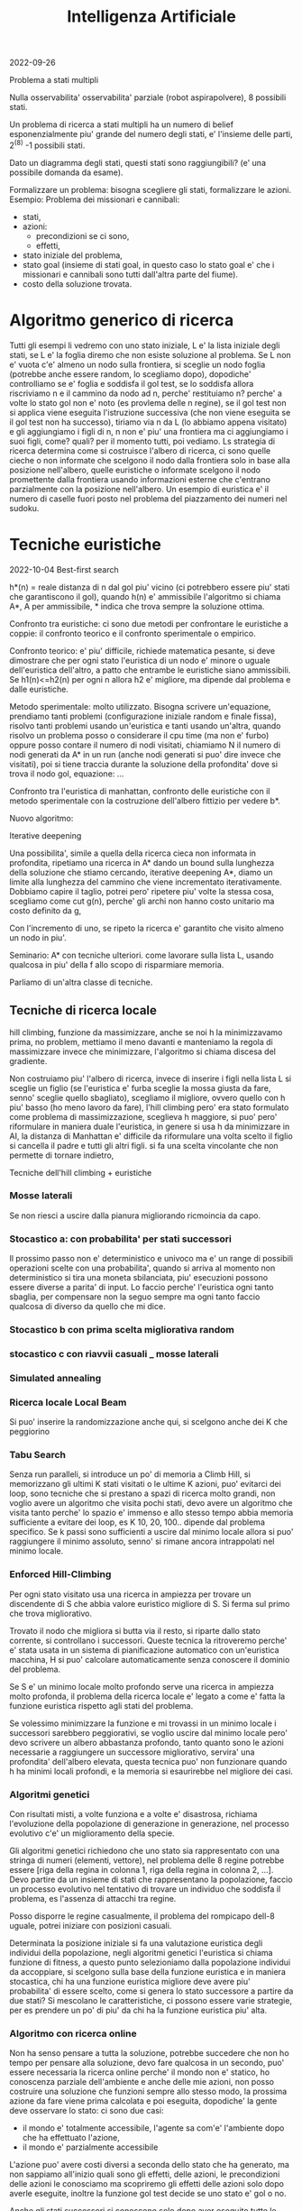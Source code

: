 
#+title: Intelligenza Artificiale

2022-09-26

Problema a stati multipli

Nulla osservabilita'
osservabilita' parziale (robot aspirapolvere), 8
possibili stati.

Un problema di ricerca a stati multipli ha un numero di belief
esponenzialmente piu' grande del numero degli stati, e'
l'insieme delle parti, 2^(8) -1 possibili stati.

Dato un diagramma degli stati, questi stati sono raggiungibili? (e'
una possibile domanda da esame).

Formalizzare un problema:
bisogna scegliere gli stati, formalizzare le azioni.
Esempio:
Problema dei missionari e cannibali:
- stati,
- azioni:
  - precondizioni se ci sono,
  - effetti,
- stato iniziale del problema,
- stato goal (insieme di stati goal,
  in questo caso lo stato goal e' che i
  missionari e cannibali sono tutti dall'altra
  parte del fiume).
- costo della soluzione trovata.


* Algoritmo generico di ricerca

Tutti gli esempi li vedremo con uno stato
iniziale,
L e' la lista iniziale degli stati,
se L e' la foglia diremo che non
esiste soluzione al problema.
Se L non e' vuota c'e' almeno
un nodo sulla frontiera, si sceglie
un nodo foglia (potrebbe anche essere random,
lo scegliamo dopo), dopodiche' controlliamo
se e' foglia e soddisfa il gol test,
se lo soddisfa allora riscriviamo n e
il cammino da nodo ad n,
perche' restituiamo n? perche' a volte
lo stato gol non e' noto (es provlema
delle n regine),
se il gol test non si applica viene eseguita
l'istruzione successiva (che non viene eseguita
se il gol test non ha successo),
tiriamo via n da L (lo abbiamo appena visitato)
e gli aggiungiamo i figli di n, n non e'
piu' una frontiera ma ci aggiungiamo i suoi figli,
come? quali? per il momento tutti, poi vediamo.
Ls strategia di ricerca determina come si costruisce
l'albero di ricerca, ci sono quelle
cieche o non informate che scelgono il nodo
dalla frontiera solo in base alla posizione nell'albero,
quelle euristiche o informate scelgono il nodo promettente
dalla frontiera usando informazioni esterne che c'entrano
parzialmente con la posizione nell'albero.
Un esempio di euristica e' il numero
di caselle fuori posto nel problema del piazzamento
dei numeri nel sudoku.

* Tecniche euristiche

2022-10-04
Best-first search

h*(n) = reale distanza di n dal gol piu' vicino (ci potrebbero
essere piu' stati che garantiscono il gol),
quando h(n) e' ammissibile l'algoritmo si chiama A*,
A per ammissibile, * indica che trova sempre la soluzione ottima.


Confronto tra euristiche:
ci sono due metodi per confrontare le euristiche a coppie:
il confronto teorico e il confronto sperimentale o empirico.

Confronto teorico: e' piu' difficile, richiede matematica pesante,
si deve dimostrare che per ogni stato l'euristica di un nodo
e' minore o uguale dell'euristica dell'altro, a patto
che entrambe le euristiche siano ammissibili.
Se h1(n)<=h2(n) per ogni n allora h2 e' migliore,
ma dipende dal problema e dalle euristiche.

Metodo sperimentale: molto utilizzato.
Bisogna scrivere un'equazione,
prendiamo tanti problemi (configurazione
iniziale random e finale fissa), risolvo tanti problemi
usando un'euristica e tanti usando un'altra,
quando risolvo un problema posso o considerare il cpu time
(ma non e' furbo) oppure posso contare il numero di nodi visitati,
chiamiamo N il numero di nodi generati da A* in un run (anche nodi
generati si puo' dire invece che visitati), poi si tiene traccia
durante la soluzione della profondita' dove si trova il nodo gol,
equazione: ...

Confronto tra l'euristica di manhattan,
confronto delle euristiche con il metodo sperimentale con la
costruzione dell'albero fittizio per vedere b*.

Nuovo algoritmo:

Iterative deepening

Una possibilita', simile a quella della ricerca cieca non informata
in profondita, ripetiamo una ricerca in A* dando un bound sulla
lunghezza della soluzione che stiamo cercando,
iterative deepening A*,
diamo un limite alla lunghezza del cammino che viene
incrementato iterativamente.
Dobbiamo capire il taglio,
potrei pero' ripetere piu' volte la stessa cosa,
scegliamo come cut g(n), perche' gli archi
non hanno costo unitario ma costo definito da g,

Con l'incremento di uno, se ripeto la ricerca e' garantito
che visito almeno un nodo in piu'.

Seminario: A* con tecniche ulteriori.
come lavorare sulla lista L, usando qualcosa in piu' della f
allo scopo di risparmiare memoria.

Parliamo di un'altra classe di tecniche.

** Tecniche di ricerca locale

hill climbing, funzione da massimizzare,
anche se noi h la minimizzavamo prima,
no problem, mettiamo il meno davanti e manteniamo
la regola di massimizzare invece che minimizzare,
l'algoritmo si chiama discesa del gradiente.

Non costruiamo piu' l'albero di ricerca,
invece di inserire i figli nella lista L si
sceglie un figlio (se l'euristica e' furba
sceglie la mossa giusta da fare, senno' sceglie
quello sbagliato),
scegliamo il migliore,
ovvero quello con h piu' basso (ho meno
lavoro da fare),
l'hill climbing pero' era stato formulato
come problema di massimizzazione,
sceglieva h maggiore,
si puo' pero' riformulare in maniera
duale l'euristica,
in genere si usa h da minimizzare in AI,
la distanza di Manhattan e' difficile da riformulare
una volta scelto il figlio si cancella il padre e tutti gli altri figli.
si fa una scelta vincolante che non permette di tornare indietro,

Tecniche dell'hill climbing + euristiche

*** Mosse laterali
Se non riesci a uscire dalla pianura migliorando ricmoincia da capo.

*** Stocastico a: con probabilita' per stati successori
Il prossimo passo non e' deterministico e univoco
ma e' un range di possibili operazioni
scelte con una probabilita',
quando si arriva al momento non deterministico si tira
una moneta sbilanciata, piu' esecuzioni possono essere
diverse a parita' di input.
Lo faccio perche' l'euristica ogni tanto sbaglia,
per compensare non la seguo sempre ma ogni tanto
faccio qualcosa di diverso da quello che mi dice.
 
*** Stocastico b con prima scelta migliorativa random


*** stocastico c con riavvii casuali _ mosse laterali


*** Simulated annealing


*** Ricerca locale Local Beam

Si puo' inserire la randomizzazione anche qui,
si scelgono anche
dei K che peggiorino

*** Tabu Search

Senza run paralleli, si introduce un po' di memoria
a Climb Hill, si memorizzano gli ultimi K stati
visitati o le ultime K azioni,
puo' evitarci dei loop,
sono tecniche che si prestano a spazi
di ricerca molto grandi, non voglio
avere un algoritmo che visita pochi stati,
devo avere un algoritmo che visita tanto
perche' lo spazio e' immenso e allo
stesso tempo abbia memoria sufficiente a
evitare dei loop, es K 10, 20, 100..
dipende dal problema specifico.
Se k passi sono sufficienti a uscire
dal minimo locale allora si puo' raggiungere il
minimo assoluto, senno' si rimane ancora
intrappolati nel minimo locale.

*** Enforced Hill-Climbing
Per ogni stato visitato usa una ricerca
in ampiezza per trovare un discendente
di S che abbia valore euristico
migliore di S.
Si ferma sul primo che trova migliorativo.

Trovato il nodo che migliora si butta via il resto,
si riparte dallo stato corrente, si controllano i successori.
Queste tecnica la ritroveremo perche' e' stata usata in un
sistema di pianificazione automatico con un'euristica macchina,
H si puo' calcolare automaticamente senza conoscere
il dominio del problema.

Se S e' un minimo locale molto profondo
serve una ricerca in ampiezza molto profonda,
il problema della ricerca locale e' legato
a come e' fatta la funzione euristica rispetto
agli stati del problema.

Se volessimo minimizzare la funzione
e mi trovassi in un minimo locale
i successori sarebbero peggiorativi,
se voglio uscire dal minimo locale
pero' devo scrivere un albero abbastanza
profondo, tanto quanto sono le azioni
necessarie a raggiungere un successore
migliorativo,
servira' una profondita' dell'albero elevata,
questa tecnica puo' non funzionare quando h
ha minimi locali profondi, e la memoria
si esaurirebbe nel migliore dei casi.

*** Algoritmi genetici
Con risultati misti, a volte funziona
e a volte e' disastrosa, richiama l'evoluzione
della popolazione di generazione in generazione,
nel processo evolutivo c'e' un miglioramento della specie.

Gli algoritmi genetici richiedono che uno stato
sia rappresentato con una stringa di numeri (elementi,
vettore),
nel problema delle 8 regine potrebbe essere
[riga della regina in colonna 1, riga della regina in colonna 2, ...].
Devo partire da un insieme di stati che rappresentano la popolazione,
faccio un processo evolutivo nel tentativo di trovare
un individuo che soddisfa il problema,
es l'assenza di attacchi tra regine.

Posso disporre le regine casualmente,
il problema del rompicapo dell-8 uguale, potrei iniziare con
posizioni casuali.

Determinata la posizione iniziale si fa una valutazione
euristica degli individui della popolazione,
negli algoritmi genetici l'euristica si chiama
funzione di fitness,
a questo punto selezioniamo dalla popolazione individui da accoppiare,
si scelgono sulla base della funzione euristica e in maniera stocastica,
chi ha una funzione euristica migliore deve avere piu' probabilita' di
essere scelto,
come si genera lo stato successore a partire da due stati?
Si mescolano le caratteristiche,
ci possono essere varie strategie, per es prendere un po' di piu' da chi
ha la funzione euristica piu' alta.

*** Algoritmo con ricerca online

Non ha senso pensare a tutta la soluzione,
potrebbe succedere che non ho tempo per pensare alla soluzione,
devo fare qualcosa in un secondo,
puo' essere necessaria la ricerca online
perche' il mondo non e' statico,
ho conoscenza parziale dell'ambiente e anche
delle mie azioni,
non posso costruire una soluzione che funzioni
sempre allo stesso modo,
la prossima azione da fare viene prima
calcolata e poi eseguita,
dopodiche' la gente deve osservare lo stato:
ci sono due casi:
- il mondo e' totalmente accessibile,
  l'agente sa com'e' l'ambiente dopo che
  ha effettuato l'azione,
- il mondo e' parzialmente accessibile

L'azione puo' avere costi diversi a seconda
dello stato che ha generato,
ma non sappiamo all'inizio quali sono gli effetti,
delle azioni,
le precondizioni delle azioni le conosciamo
ma scopriremo gli effetti delle azioni solo
dopo averle eseguite,
inoltre la funzione gol test decide se uno stato
e' gol o no.

Anche gli stati successori si conoscono solo
dopo aver eseguito tutte le azioni applicabili
nello stato, c'e' dell'apprendimento,
scopriro' come e' fatto il diagramma degli stati,
non lo so a priori.
Pero' ho la totale osservabilita', imparero' gli
effetti dell'azione, so sempre dove sono andato
a finire dopo aver compiuto l'azione.
Dopo aver eseguito l'azione imparo il suo costo e
il suo effetto.

La ricerca in ampiezza non puo' essere resa online
La ricerca in profondita' puo' essere
resa online perche' la ricerca avviene di pari
passo con la valutazione,
posso spostarmi in uno stato e man mano che
scendo eseguo anche l'azione che mi fa scendere,
l'unico problema e' quando
arrivo in fondo, ovvero trovo un vicolo cieco,
quindi quando arrivo in fondo?
Devo aver inserito una regola, l'azione
che fa tornare indietro,
l'azione di reverse che riporta al padre,
una volta tornato al padre posso chiedermi
se ha altri figli,

2022-10-11

Algoritmi di ricerca online,
concetto di backtracking,
vuol dire tornare indietro in un punto della ricerca,
quando siamo arrivati a un nodo senza successori si fa
backtracking,
oppure quando uno stato e' nella closed list
e si evita di rivisitarlo,

** Ricerca in profondita' online

result e' inizialmente vuoto e rappresenta
gli effetti delle azioni,
inizialmente l'algoritmo non sa nulla,

unexplored e' una tabella
che lista per ogni stato quali sono le
azioni che non si sono ancora provate
ad applicare,
unbacktracked: tiene traccia di tutti
i possibili punti di ritorno della ricerca,

ad ogni run abbiamo mmeoria dell'ultimo stato (precedente),
l'ultima azione eseguita (+ le tre variabili globali,
result, unexplored e unbacktracked).

Pseudocodice:
le azioni disponibili in uno stato sono statiche,
si sanno sin dall'inizio e non cambiano,
se s=0 allora s==s',
aggiungo s alla lista degli unbacktracked quando
da s mi sposto a s',
se e' la prima volta che entro in s' ho la lista
di tutte le azioni da eseugire,
se invece ci ero gia' passato
la lista unexplored[] potrebbe non essere
vuota perche' ho gia' provato qualcosa,
quindi prendo un'azione (la prima) disponibile
in unbacktracked (la prima perche' facciamo ricerca in
profondita') e aggiorno lo stato vecchio che non sara'
piu' s ma s', lo stato corrente in cui sono,
return a fa eseguire a,
nel caso in cui non abbiamo piu' azioni da esplorare
vediamo se c'e' un punto indietro che abbia una strada
aperta (potrebbe anche non esserci, per es. se il problema non
ha soluzione), se non c'e' ritorno fallimento,

es pg 69
terza iterazione
S = B
S; = C
unexp[C] = (03)
unback[C] = (B)
Q = 03
unexp[C] = ()

S' NON e' un nuovo stato

S = C
S'= A
non tocco unexplored
unexplored[A] e' vuoto
unback[A] e' vuoto?
unbac[A] = C

e' un algoritmo corretto e completo,
e' un algoritmo che sa fermarsi e riconoscere
che non c'e' soluzione pur essendo
a parziale conoscenza,
ma con l'assunzione che abbia totale osservabilita',
inoltre ha una complessita' limitata, infatti
ogni arco viene visitato al piu' due volte,
il numero di chiamate resta polinomiale,
le azioni di reverse sono necessarie,
quindi gli archi devono essere bidirezinoali,
ci sono anche altri algoritmi online senza
questa assunziuone ma potrebbero non trovare la soluzione.

actions[] contiene solo le azioni normali,
non quelle di reverse o backtracking


** Random walk

ricerca locale online,

in ciascun nodo ho una possibilita' per progredire
e due per regredire,
da questo diagramma si evince che se mi muovo
in modo casuale ho una doppia probabilita'
di peggiorare rispetto a quella di migliorare,


pg. 73,
Conosciamo h(s) della funzione euristica,
conosciamo i valori euristici per ogni stato,
inizialmente siamo a meta' della catena bidirezionale,

** LRTA*-Agent

Ripetendo l'algoritmo tante volte si riesce
a trovare la soluzione ottima ma non la prima
volta, la funzione euristica h viene
aggiornata ogni volta,


* Constraint Satisfaction Problems

** Map-coloring

Gli stati che soddisfano il gol test si chiamano soluzioni,
non siamo interessati ai passi per raggiungere la
soluzione ma a trovare una soluzione,
vogliamo trovare uno stato che soddisfi il gol test.

Il csp, nel caso di vincoli binari, puo' essere
modellizzato con un grafo.
La Tazmania non ha vincoli, non e' collegata a niente,
la semantica degli archi puo' significare diverse
cose a seconda del problema,
qui significano un vincolo della diversita' dei colori,

ad occhio si vede (slide 6) che il grafo
non e' connesso, posso decomporre il problema
in sottoproblemi uno diverso dall'altro,
riducendo la complessita' del problema originale.

Nel sudoku ci sono 9^{81} stati possibili,
i vincoli sono quelli del problema:

i vincoli binari sono preferiti.
Per ogni riga: $\frac{9^2-9}{2}=36$ vincoli,
il numero totale di vincoli e' (36*9*3),
il grafo e' sparso perche' il numero degli archi sarebbe
$\frac{81^{2}-81}{2}=3240$, molti di piu'.

Nel problema delle 8 regine
ci sono 8^8 possibili configurazioni,
i vincoli sono $\frac{8^2-8}{2}=28$ e tutti uguali,
anche il problema delle regine e' formalizzato come
un CSP.

** Backtracking search

Un valore viene assegnato solo se non e' in conflitto
con gli altri a differenza di prima,
il gol test si applica in modo incrementale.

Per ogni valore x in X deve esistere un valore y nel
dominio della variabile y,
se non e' vero x viene tolto dal dominio di X.


** Arc consistency

20221018


n -> numero di variabili
d -> cardinalita' del numero delle variabili

In input c'e' il csp, ogni variabile ha il suo dominio,
inizialmente mettiamo tutti gli archi del csp,
nel grafo c'e' un arco per ogni coppia di variabili,
gli archi sono bidirezionali,
se c'e' un vincolo di diversita' tra x e y
dovremo mettere (x,y) e (y,x) nella coda,
la coda viene processata finche' diventa vuota,
poi prendo il primo elemento e forzo la consistenza
tra le due variabili selezionate,
forzare la consistenza si fa con la funzione RM-INCONSISTENT-VALUES(X_i, X_j),
poi faccio il controllo della proprieta' di consistenza,
se non c'e' vincolo tra la coppia allora il check e'
automaticamente soddisfatto,
se ho modificato il dominio di x_i potrebbe esserci
un'altra variabile x_j per cui non vale il vincolo
di consistenza,
devo inserire tutte le coppie per fare nuovamente il check.

Esempio:
x_i -> x_j

nel fare il controllo modifico il dominio di x_i,
quindi prendo tutte le x_k nel vicinato di x_i,
[x_k1, x_k2, x_k3..] che hanno un vincolo con x_i,
potrei anche metterle tutte ma sprecherei risorse,
metto solo quelle nel neighborood,
Neighbor[x_i],
si inseriscono tutte nella coda perche'
ora che x_i e' cambiato il controllo fatto
prima potrebbe non essere piu' valido,
prima dicevamo che in x_i c'era almeno un
valore nel dominio che era != da x_j,
es x_i = {3,9},
x_k1 = {3,7},
se tolgo il 9 x_k1 e x_i non soddisfano piu'
il vincolo di diversita'.

L'algoritmo termina?
Tolgo ma aggiungo anche elementi nella coda, magari
non si svuota mai...
in realta' si svuota perche' le coppie sono finite
e la stessa coppia puo' entrare nella coda un numero
finito di volte,
al massimo tante quante posso cambiare il dominio
della variabile (che ogni volta che cambia puo'
diventare piu' piccolo ma mai piu' grande),
le coppie del vicinato rientrano nella queue
un numero massimo pari alla cardinalita' dei domini.

L'algoritmo termina perche' una coppia entra in queue
al massimo d volte (d=max numero di elementi in una variabile),

Costo: O(n^2d^3),

all'interno del while eseguiamo un d^2,
dobbiamo contare le coppie dei nodi che entrano
nella queue nel caso peggiore,
inizialmente le coppie sono n^2-n, O(n^2),
per ogni ciclo devo eseguire un algoritmo che costa
d^2,
O(n^2)*O(d^2),
la stessa coppia puo' rientrare nella queue al massimo
d volte,
quindi n^2*d*d^2,

si pou' fare pruning dei valori,
e' una forma di inferenza potente nell'algoritmo di
backtracking.
Nel fare l'arc consistency i valori possono essere
eliminati.

** Backtracking with inference

Viene chiamato il backtrack (ricorsivo) e controlliamo
alla fine della ricorsione se l'assegnamento e' completo,
il check di consistenza dei vincoli e' fatto man mano
che assegno valori alle variabili,
prendo una variabile (the most constraining variable)
e provo tutti i possibili valori, correntemente nel dominio,
se il valore e' consistente con l'assegnamneto allora
incremento l'assegnamento col nuovo assegnamento a var,
dopodiche' applico l'arc consistency,
la applico al csp modificato,
alcune variabili hanno valore fisso,
il csp e' dinamico,
altre variabili potrebbero avere
un dominio ristretto,
se non c'e' fallimento aggiungo alle inferenze
che ho fatto faccio un assegnamento nullo,
dopodiche' faccio backtracking sulle variabili
che rimangono da assegnare,
es. esercizio dei sudoku,
abbiamo valori settati inizialmente,

3-consistenza = path-consistenza,
eliminare le coppie che non soddisfano la
proprieta', per rendere il vincolo piu'
restrittivo,

il problema alla lavagna e' arc consistente
ma non path consistente (no alla coppia 2,2, perche'
2<=2<2 non e' vero.

La ricerca locale per i CSP
non e' completa, non puo' accorgersi
di aver considerato tutto e di poter
terminare la ricerca,
non si ha la garanzia di aver
visitato tutto,
si parte invece che da un assegnamento
vuoto come nel backtracking, da un assegnamento
aleatorio e si controlla se e' una soluzione,
se non lo e' si inserisce una perturbazione
con un numero limitato di possibilita',
si prende una variabile scelta in modo casuale
ma tra quelle che hanno valore corrente in conflitto
con quello di qualche altra variabile,
se il csp non e' una soluzione c'e' almeno un conflitto,
dopodiche' si vede come cambiare valore,
es euristica del min conflict,
si sceglie un valore che porta a ridurre il numero
di constraints violati,
oppure invece che minimizzare i conflitti si
massimizzano gli assegnamenti leciti.
Se stiamo massimizzando la nostra euristica: hill climbing,
altrimenti gradient descent.

* Seminario su $A^{\star}$

Se h e' ammissibile allora troviamo l'ottima,
ma potrebbe anche essere troppo costoso trovare l'ottimo,
allora puo' essere tollerabile trovare sol subottime, implementiamo
quindi h non ammissibile.
Ci sono soluzioni subottime con limiti, non troppo distanti
dall'ottimo, con un bound (es al massimo 3 volte peggio
dell'ottimo),
Vediamo tecniche che vanno in contro a questa esigenza.

- any solution: una sol qualsiasi
  senza garanzia sulla qualita;,
  greedy best first search (guardano solo
  h),

- bounded subottimal search: voglio
  trovare una sol : il costo e' minore di b*sol_ottima,
  se b=1 cerco l'ottimo,
  una sol e' b-ammissibile se soddisfa
  tale ugualianza,

- bounded cost search, trovare
  una sol tale che cost<=C,


** BSS - FOCAL Search

Ci si focalizza su certi elementi della open list (frontiera),
la focal list e' fatta da un sottoinsieme della open list,
devo avere una euristica h ammissibile,
(es. numero di caselle malposte, manhattan),
viene mantenuta la lista di sottoinsiemi (focal),
in cui metto gli elementi tali che $f(n) (=g(n)(=h(n)) <= \mbox{ il miglior nodo}$,
quando prendo un nodo dalla lista L non prendo piu' il nodo migliore in base
a L ma mi concentro solo sugli elementi in FOCAL, perche' contiene gli elementi
che soddisfano il requisito che voglio (quello di <=).

(Pearl - Heuristic search),
si sceglie il nodo, lo si toglie sia dalla focal sia dalla L,
se best soddisfa il gol test lo ritorno,
se f_min e' cresciuto allora fix_local,
siccome la open cambia la L, puo' anche cambiare il valore
minimo di f dei nodi nella open list,
se ho 10 nodi puo' essere che il nodo minore sia 5,
dopodiche' potrebbe diventare 4,
se cambia il valore di f_min, se e' cresciuto, allora
aggiorna il contenuto della focal list,
perche' tiene tutti i nodi che hanno f <= b*f_min,
$f(n) \leq Bf_{{min}$,
se decresce non modifico perche' non devo aggiungere
niente,
i neighbors sono i successori di best,
li aggiungo alla open list, se soddisfano
il requisito <= li aggiorno anche alla focal,
quando prelevo un nodo da espandere
lo prendo da focal e non da open,
in questo modo riesco a dimostrare che
trovo una soluzione subottima ma bounded con
il vincolo di B desiderato,

** BSS Weighted A^\star
Se w = 1 e h ammissibile troveremo la sol ottima,
g_n e' il miglior cammino conosciuto per raggiungere
n,
w tipicamente non e' < 0 ma e' >=1,
se w=1 siamo in a*,
se w > 1 abbiamo un regime diverso,
diventa stra dominante il secondo termine,
greedy best first search,
per i w non troppo grandi non trovo
la soluzione ottima perche'
se w e' 1.2 potrebbe essere che 1.2 * h non sia
piu' ammissibile,
potrei raggiungere un gol non ottimo,
pero' sto dando piu' peso all'h,
e se e' progettata bene mi aiuta a trovare
un nodo gol,
mi sto dimenticando di g (quanto mi occorre
per arrivare a quel nodo li'),
si puo' dimostrare che c'e' corrispondenza
tra weighted e focal, perche' w a* e' un
caso speciale della focal, permette di trovare
soluzioni w-ammissibili (B=w),
sono di costo peggiorativo non piu' di w le soluzioni trovate.

(Vediamo anche metodi per combinare piu' euristiche)

BSS e' una best first search con
f(n) = g(n)+W*h(n),
costo per arrivare dalla radice a n + euristica (ammissibile
o non) pesata (W),
se h e' ammissibile con W=1 abbiamo A*,
se e' > 1 l'euristica complessibile
potrebbe non essere ammissibile,
se W e' molto grande la componente g non ha
piu' nessun ruolo (viene mangiata),
quindi con W grande e' la greedy best first search,
guarda in avanti senza ricordarsi del costo gia' speso.

FOCAL: soluzioni b ammissibili,
si possono trovare soluzioni W ammissibili con BSS,
W -> costo della soluzione ottima.

** BSS Explicit estimation search (ESS),
bounded subottimal search,
trova soluzioni che hanno la garanzia di un bound
peggiorativo rispetto all'ottimo, ma non la soluzione ottima,
in questo framework c'e' l'ESS, un'altra tecnica (come FOCAL e l'altra),
abbiamo 3 euristiche da specificare:
- euristica ammissibile h, vogliamo sia ammissibile,
  chiamata cost-to-go, 
- $\hat{A}$, cost-to-go NON ammissibile, piu' aggressiva, meno
  cautelativa, osa di piu', cerca di avvicinarsi di piu'
  e potrebbe anche sbagliare,
  potrebbe essere non il numero delle azioni (azioni non unitarie),
  
- distance-to-go, anche questa non ammissibile,
  conta quante azioni servono per arrivare al gol,
  a differenza del precedente, (es. costo delle azioni
  per arrivare al gol, 5+7+9, sono 3 azioni,
  la dtg conta il 3, la ctg conta 5+7+9).

h(n) e' l'unica ammissibile per forza.

Scegliamo con una combinazione di possibilita' come
combinarle nell'algoritmo,
f, \hat{f}, d (elemento greedy, guarda in avanti, conta le azioni
per arrivare al nodo gol piu' vicino),
durante la ricerca si tiene traccia dei nodi importanti:
nella lista L valutiamo i nodi in base \hat{f} e \hat{d},
la seconda non la fa A*, la terza dice "considera tutti
i nodi nella lista open tali per cui \hat{f}(n) deve essere
<= b*\hat{f}(best_f)",
per tutti i peggiorativi al massimo b rispetto a fhat considera
quello piu' vicino al gol,
ad ogni espansione di nodo viene scelto dalla lista open
il nodo migliore secondo questo criterio:
se il meglio rispetto a fhat (non ammissibile) e' <= b*f(best)
allora scegli questo,
considero il miglior nodo che verrebbe preso da A* (prima euristica),
moltiplico il valore scelto da A* per b, se il miglior
nodo seguendo l'euristica non amm e' <= b*valore scelto da A*
allora scelgo quello con l'euristica cattiva (fhat), altrimenti
scelgo quello che avrebbe scelto A* (prima euristica, f),
prima si considera la terza euristica e se non va
scelgo il secondo criterio e lo confronto con quello che farebbe
A*,
in ultima istanza fai quello che farebbe A*,
A* garantisce l'ottimo ma ci mette tanto tempo,
le altre euristiche ci portano a un gol piu' velocemente
perche' usano euristiche piu' cattive,
con la disuguaglianza rimaniamo dentro al bound,

**BCS - Potential search,
abbiamo in input un costo C, espande i nodi
secondo la probabilita' che questi siano parte
di un piano avente costo <= C,
mi confronto con C quando sono nel nodo n,
uso la formula $u(n)=\frac{C-g(n)}{h(n)}$,
a parita' di eutistica (g<=c, tutti nodi
con costo inferiore a c),
(sin dall'inizio diciamo che c'e' una soluzione con costo C,
adesso pero' la devi trovare),
h(n) e' un'euristica,
a parita' di euristica scegliamo il nodo con g(n) piu'
piccolo e a parita di g(n) scegliamo quello con euristica
minima,
guidiamo la ricerca tenendo conto di C e privilegiando
i nodi rispetto alla funzione potenziale.
C e' dato in input ma puo' anche essere calcolato
dinamicamente considerando il nodo con l'f piu'
basso in quel momento, al posto di C che e' il nodo
della soluzione mettiamo b*f_min,
in questo modo usiamo una dynamic potential search,
quale sia meglio dipende dal problema.

L'anytime search la saltiamo, facciamo solo la definizione.
Gli algoritmi anytime producono iterativamente
soluzioni una dopo l'altra, una prodotta e'
in genere meglio delle precedenti,
sono soluzioni diverse,
si guarda non tanto la qualita' ma la diversita',
come si fa?
Versione ovvia: continuare la ricerca,
quando trovo una sol con un' h non ammissibile
allora (sol non ottima) aspetto che arrivi un'altra
soluzione, la lista L conterra' altri nodi
e vado avanti con la ricerca,
termino quando L e' vuota,
quando trovo la prima sol quella mi da'
un bound sulla qualita' della soluzione,
vado avanti e se trovo una sol con costo migliore
la fornisco in output altrimenti se ne trovo
una a costo 99 la do',
non so mai se la sol che do e' ottima ma
l'ultima che do' in output (non l'ultima trovata)
sara' migliore della precedente,
garantisce l'ottimo anche se h e' inammissibile
ma devo esplorare tutto l'albero di ricerca.
Ci sono tecniche di search che man mano trovano
una sol modificano l'euristica (non proseguono
come prima) ma cambiano l'euristica affinche'
la ricerca non porti a sol di cattiva qualita',
repairing search,
poi c'e' la restarting search,
ogni volta riparto da capo modificando il problema
per assicurarmi di non trovare soluzioni
di qualita' peggiore.

Facciamo la tecnica per la gestione delle stime (soft-bound),
l'ultima,
supponiamo di avere una stima di quanto costa
la sol, intuitivamente e ' ragionevole perche'
anche nei preventivi per organizzare un viaggio
uno si fa' un'idea di quanto spendera',
ma e' solo una stima,
supponiamo di avere un bound soft,
si possono prendere problemi
come il rompicapo dell'8 risolti,
un algoritmo di machine learning
puo' imparare a stimare i costi,
i passi per risolvere un problema di ricerca,
supponiamo di avere il bound,
possiamo usarlo per aiutare la ricerca?
iniziamo con bfs, una ricerca chiamata
hsearch non ammissibile, una h ammissibile e C,
usiamo la versione di algoritmo del W A*,
la funzione euristica di WA* tiene conto sia
di g che ti C e h_search..
questo h_bound (l'euristica che inventiamo),
e' definita prendendo l'euristica non ammissibile
e la moltiplichiamo per un fattore moltiplicativo
formato da c diviso (il conto che farebbe A*, h_delta(n)),
h_search non e' ammissibile,
viene modificata aumentandola o decrementandola in base al fattore,
se siamo molto sotto C la frazione diventa piu' grande,
se siamo sopra C stiamo andando oltre e h_search viene
penalizzata dalla frazione che diventa piu' piccola,
se i nodi hanno la componente molto minore
di c sono penalizzati,
voglio trovare la sol che costa C,
non perderti sui nodi che hanno la f troppo bassa,
perche' li sotto non c'e' la soluzione, i nodi >= C
sono piu' probabili da trovarci la soluzione se si parte
da li',
succede che se C che adotto come stima,
se il budget e' alto e posso usare tanti soldi e' piu' facile
trovare la soluzione,
se C e' vicino a quello ottimo rischiamo
di seguire troppo A* e fare troppa fatica,
se invece C non e' vicino all'ottimo
sara' piu' facile da trovare,
andrebbe un po' esagerato il costo C
se il nostro obiettivo e' trovare una sol (non
per forza la migliore),
cosi' la scelta viene nuovamente modulata
cercando di spegnere gradualmente il fattore
che moltiplica h_search,
lo facciamo con un esponente (1-p_rate)
che diventera' 1 quando il p_rate diventera' 1,
confrontiamo il n di nodi espandi dalla ricerca
con il numero di nodi espansi tali che g(n)+h(n) e' superiore
a c,
quando questo numero tende a 1 stiamo facendo troppa ricerca visitando nodi
che sono soluzioni piu' costose di c,
se g(n)+h_delta>c vuol dire che attraverso n
trovero' una sol piu' grande di c (perche' h_delta e' ammissibile),
se sono gia' molto avanti con la ricerca
e ho esplorato molti nodi oltre a c allora i due numeri
tendono a essere uguali (rapporto -> 1),
l'obiettivo e' velocizzare la ricerca,
voglio arrivare il prima possibile a una soluzione,
concentrandomi su nodi vicini a c (inutile
spendere tempo su percorsi piu' brevi, voglio
andare dove c'e' la sol a costo c, senza tentare
di risparmiare perdendo tempo).


* Test intermedio

Rimane tutto uguale a parte il seminario.
Potrebbero esserci domande sulla definizione
dei vari agenti,
semplici, stato e mondo, con gol e utilita',
gli ambienti in cui opera, deterministici,
con osservabilita' parziale.. diagramma degli
stati che diventa diagramma dei belief.

1 Es del robot aspirapolvere,
problemi con contingenze,
effetti non deterministici,
es che quando aspiro in una locazione
pulita potrebbe far cadere dello sporco,
se sono in uno stato che non ha sporco
non devo aspirare o potrei sporcare,

2 descrivere la complessita' computazionale
dell'algoritmo a approfondimento iterativo,
complessita' temporale,

Evitare cicli:
nella lista open n1 e n2 sono lo stato,
dentro ci deve essere il percorso dalla radice a n1,
ci deve essere un percorso alla radice,
se prendo n1 e non soddisfa il gol test, genero
il figlio e controllo che il figlio
non sia sul cammino che dalla radice
conduce al padre altrimenti sarebbe un ciclo:
[radice] --> ((figlio)) -->  [padre] ---> [figlio]
                 ^                            |
                 |                            |
                  ----------------------------

Formula del simulated annealing,

la funzione consistente garantisce di trovare una sol ottima
e c'e' la proprieta' di monotonicita' per cui se
incontro un nodo che ho gia' incontrato
sono sicuro che lo sto incontrando attraverso
un percorso che non e' migliore del precedente,
quindi non procedo piu' perche' quello nuovo
e' peggiorativo,
se A* e' equipaggiato da una lista di nodi chiusa
e l'euristica e' consistente se incontro
un nodo nella closed list so che il percorso
nuovo non e' migliore del precedente, faccio
pruning e non aggiungo il nodo alla open list,
se l'euristica e' solo ammissibile dovrei,
se non voglio aggiungere nuovamente il nodo,
fare il controllo che il percorso sia effettivamente
peggiore di quello trovato prima, il che non e' detto,
quindi nella open list devo scrivere anche i costi
del percorso migliore trovato per raggiungere lo
stato dalla radice.

7 descrivere almeno una delle seguenti
tecniche in hill climbing (mosse laterali o prima scelta),

- prima scelta: il vicinato (stati successori) valutali,
  comincia dal primo, confrontalo col corrente, e' migliorativo?
  no, continua, il prossimo e' migliorativo? si, acecttalo,
  mentre hill climbing li valuta tutti,
  e' utile quando ci sono tanti figli, 
- mosse laterali: anche se nel vicinato
  non c'e' nulla di meglio e ti fermeresti, cerca
  comunque (sei in una pianura) vai avanti lo stesso
  e scegli elemento con la stessa qualita',
  e' utile perche' si spera che la pianura  non sia vasta
  e e' abbastanza piccola da migliorare con poche
  mosse laterali.

8 differenza in formulazione di problema offline e online,
perche' l'online funziona solo con azioni reversibili
(dfs), il problema offline consente
di trovare l'intera soluzione prima di effettuarne l'esecuzione,
in quella online devo trovare la prossima azione, eseguirla,
abbiamo molta meno conoscenza,
nel problema online non sappiamo gli effetti delle azioni,
gli effetti delle azioni si sanno solo dopo averli eseguiti,
il diagramma delle azioni non e' potenzialmente esplicitabile
come nel caso offline prima di eseguire le azioni,
le azioni devono essere reversibili altrimenti non posso
implementare la dfs con backtracking,

9 tecnica del forward checking (con esempio per illustrare),
ogni volta che associo a x un valore v  vado a vedere
per tutte le altre variabili y legate con un vincolo
ad x se nel dominio delle variabili y c'e' qualche
valore in conflitto con v dato a x,
se il vincolo e' != e instanzio x con 1 controllo le y,
il check e' sui domini delle variabili non istanziate,
si rimuovono dal dominio i valori che creerebbero
conflitti.

20221026
